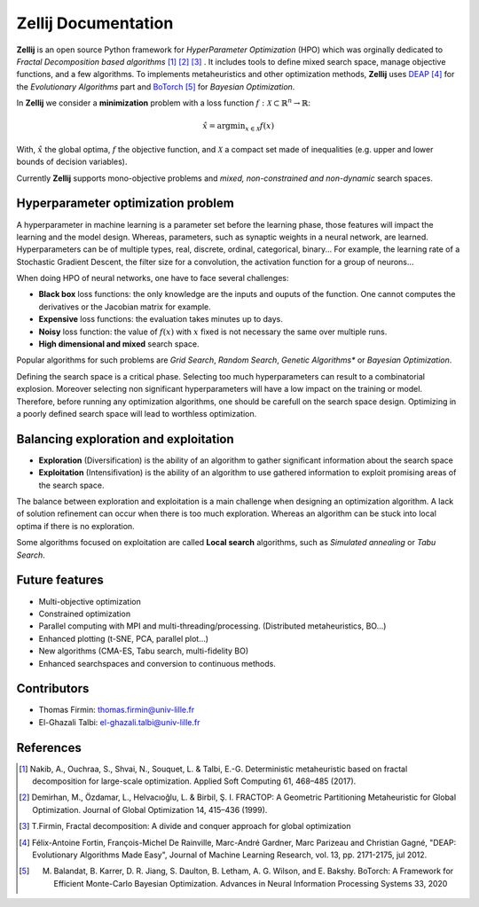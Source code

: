 ====================
Zellij Documentation
====================

**Zellij** is an open source Python framework for *HyperParameter Optimization* (HPO) which was orginally dedicated to *Fractal Decomposition based algorithms* [1]_ [2]_ [3]_ .
It includes tools to define mixed search space, manage objective functions, and a few algorithms.
To implements metaheuristics and other optimization methods, **Zellij** uses `DEAP <https://deap.readthedocs.io/>`_ [4]_ for the *Evolutionary Algorithms* part
and `BoTorch <https://botorch.org/>`_ [5]_ for *Bayesian Optimization*.

In **Zellij** we consider a  **minimization** problem with a loss function :math:`f: \mathcal{X} \subset \mathbb{R}^n \rightarrow \mathbb{R}`:

.. math::

      \hat{x} = \mathrm{argmin}_{x \in \mathcal{X}}f(x)

With, :math:`\hat{x}` the global optima, :math:`f` the objective function, and :math:`\mathcal{X}` a compact set made of inequalities (e.g. upper and lower bounds of decision variables).

Currently **Zellij** supports mono-objective problems and *mixed, non-constrained and non-dynamic* search spaces.

Hyperparameter optimization problem
=======================================

A hyperparameter in machine learning is a parameter set before the learning phase, those features will impact the learning and the model design. Whereas, parameters, such as synaptic weights in a neural network, are learned.
Hyperparameters can be of multiple types, real, discrete, ordinal, categorical, binary... For example, the learning rate of a Stochastic Gradient Descent, the filter size for a convolution,
the activation function for a group of neurons...

When doing HPO of neural networks, one have to face several challenges:

* **Black box** loss functions: the only knowledge are the inputs and ouputs of the function. One cannot computes the derivatives or the Jacobian matrix for example.
* **Expensive** loss functions: the evaluation takes minutes up to days.
* **Noisy** loss function: the value of :math:`f(x)` with :math:`x` fixed is not necessary the same over multiple runs.
* **High dimensional and mixed** search space.

Popular algorithms for such problems are *Grid Search*, *Random Search*, *Genetic Algorithms** or *Bayesian Optimization*.

Defining the search space is a critical phase. Selecting too much hyperparameters can result to a combinatorial explosion.
Moreover selecting non significant hyperparameters will have a low impact on the training or model.
Therefore, before running any optimization algorithms, one should be carefull on the search space design. Optimizing in a poorly defined search space will lead to worthless optimization.


Balancing exploration and exploitation
========================================

* **Exploration** (Diversification) is the ability of an algorithm to gather significant information about the search space
* **Exploitation** (Intensifivation) is the ability of an algorithm to use gathered information to exploit promising areas of the search space.

The balance between exploration and exploitation is a main challenge when designing an optimization algorithm. A lack of solution refinement can occur when there is too much exploration.
Whereas an algorithm can be stuck into local optima if there is no exploration.

Some algorithms focused on exploitation are called **Local search** algorithms, such as *Simulated annealing* or *Tabu Search*.


Future features
========================================
* Multi-objective optimization
* Constrained optimization
* Parallel computing with MPI and multi-threading/processing. (Distributed metaheuristics, BO...)
* Enhanced plotting (t-SNE, PCA, parallel plot...)
* New algorithms (CMA-ES, Tabu search, multi-fidelity BO)
* Enhanced searchspaces and conversion to continuous methods.


Contributors
============
* Thomas Firmin: thomas.firmin@univ-lille.fr
* El-Ghazali Talbi: el-ghazali.talbi@univ-lille.fr

References
==================
.. [1] Nakib, A., Ouchraa, S., Shvai, N., Souquet, L. & Talbi, E.-G. Deterministic metaheuristic based on fractal decomposition for large-scale optimization. Applied Soft Computing 61, 468–485 (2017).
.. [2] Demirhan, M., Özdamar, L., Helvacıoğlu, L. & Birbil, Ş. I. FRACTOP: A Geometric Partitioning Metaheuristic for Global Optimization. Journal of Global Optimization 14, 415–436 (1999).
.. [3] T.Firmin, Fractal decomposition: A divide and conquer approach for global optimization
.. [4] Félix-Antoine Fortin, François-Michel De Rainville, Marc-André Gardner, Marc Parizeau and Christian Gagné, "DEAP: Evolutionary Algorithms Made Easy", Journal of Machine Learning Research, vol. 13, pp. 2171-2175, jul 2012.
.. [5] M. Balandat, B. Karrer, D. R. Jiang, S. Daulton, B. Letham, A. G. Wilson, and E. Bakshy. BoTorch: A Framework for Efficient Monte-Carlo Bayesian Optimization. Advances in Neural Information Processing Systems 33, 2020
